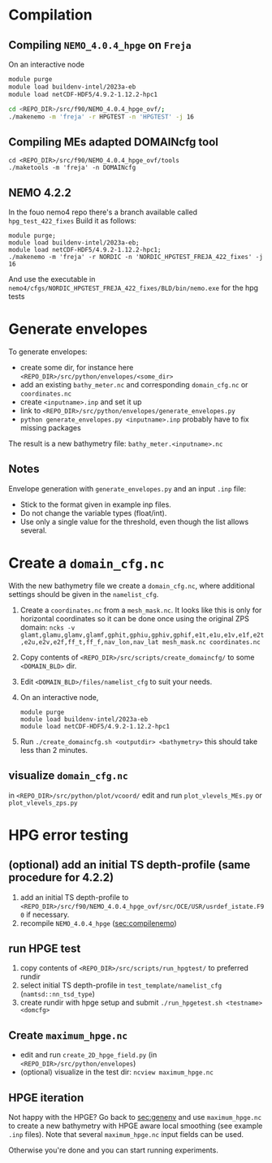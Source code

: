 * Compilation
** Compiling =NEMO_4.0.4_hpge= on =Freja= <<sec:compilenemo>>

   On an interactive node
   #+BEGIN_SRC bash
     module purge
     module load buildenv-intel/2023a-eb
     module load netCDF-HDF5/4.9.2-1.12.2-hpc1

     cd <REPO_DIR>/src/f90/NEMO_4.0.4_hpge_ovf/;
     ./makenemo -m 'freja' -r HPGTEST -n 'HPGTEST' -j 16
   #+END_SRC

** Compiling MEs adapted DOMAINcfg tool
   #+BEGIN_SRC shell
     cd <REPO_DIR>/src/f90/NEMO_4.0.4_hpge_ovf/tools
     ./maketools -m 'freja' -n DOMAINcfg
   #+END_SRC

** NEMO 4.2.2
   In the fouo nemo4 repo there's a branch available called =hpg_test_422_fixes=
   Build it as follows:
   #+BEGIN_SRC
   module purge;
   module load buildenv-intel/2023a-eb;
   module load netCDF-HDF5/4.9.2-1.12.2-hpc1;
   ./makenemo -m 'freja' -r NORDIC -n 'NORDIC_HPGTEST_FREJA_422_fixes' -j 16
   #+END_SRC
   And use the executable in =nemo4/cfgs/NORDIC_HPGTEST_FREJA_422_fixes/BLD/bin/nemo.exe= for the hpg tests


* Generate envelopes <<sec:genenv>>
  To generate envelopes:
  - create some dir, for instance here ~<REPO_DIR>/src/python/envelopes/<some_dir>~
  - add an existing =bathy_meter.nc= and corresponding =domain_cfg.nc= or =coordinates.nc=
  - create =<inputname>.inp= and set it up
  - link to =<REPO_DIR>/src/python/envelopes/generate_envelopes.py=
  - ~python generate_envelopes.py <inputname>.inp~
    probably have to fix missing packages

  The result is a new bathymetry file: =bathy_meter.<inputname>.nc=

** Notes
   Envelope generation with =generate_envelopes.py= and an input =.inp= file:
   - Stick to the format given in example inp files.
   - Do not change the variable types (float/int).
   - Use only a single value for the threshold, even though the list allows several.

* Create a =domain_cfg.nc=  
  
  With the new bathymetry file we create a =domain_cfg.nc=, where
  additional settings should be given in the =namelist_cfg=.
  
   0. Create a =coordinates.nc= from a =mesh_mask.nc=. It looks like this is only
      for horizontal coordinates so it can be done once using the original ZPS
      domain:
      =ncks -v glamt,glamu,glamv,glamf,gphit,gphiu,gphiv,gphif,e1t,e1u,e1v,e1f,e2t,e2u,e2v,e2f,ff_t,ff_f,nav_lon,nav_lat mesh_mask.nc coordinates.nc=
      
   1. Copy contents of =<REPO_DIR>/src/scripts/create_domaincfg/= to some =<DOMAIN_BLD>= dir.
   2. Edit =<DOMAIN_BLD>/files/namelist_cfg= to suit your needs.
   3. On an interactive node,
      #+BEGIN_SRC
      module purge
      module load buildenv-intel/2023a-eb
      module load netCDF-HDF5/4.9.2-1.12.2-hpc1
      #+END_SRC
   4. Run ~./create_domaincfg.sh <outputdir> <bathymetry>~
      this should take less than 2 minutes.


** visualize =domain_cfg.nc=
    in ~<REPO_DIR>/src/python/plot/vcoord/~
    edit and run =plot_vlevels_MEs.py= or =plot_vlevels_zps.py=

* HPG error testing
** (optional) add an initial TS depth-profile (same procedure for 4.2.2)
   1. add an initial TS depth-profile to
       =<REPO_DIR>/src/f90/NEMO_4.0.4_hpge_ovf/src/OCE/USR/usrdef_istate.F90=
       if necessary.
   2. recompile =NEMO_4.0.4_hpge= ([[sec:compilenemo]])

** run HPGE test
   1. copy contents of =<REPO_DIR>/src/scripts/run_hpgtest/= to preferred rundir
   2. select initial TS depth-profile in =test_template/namelist_cfg= (=namtsd::nn_tsd_type=)
   3. create rundir with hpge setup and submit
      =./run_hpgetest.sh <testname> <domcfg>=

** Create =maximum_hpge.nc=
   - edit and run =create_2D_hpge_field.py= (in =<REPO_DIR>/src/python/envelopes=)
   - (optional) visualize in the test dir: =ncview maximum_hpge.nc=

** HPGE iteration
   Not happy with the HPGE? Go back to [[sec:genenv]] and use
    =maximum_hpge.nc= to create a new bathymetry with HPGE aware local
    smoothing (see example =.inp= files). Note that several
    =maximum_hpge.nc= input fields can be used.

   Otherwise you're done and you can start running experiments.
